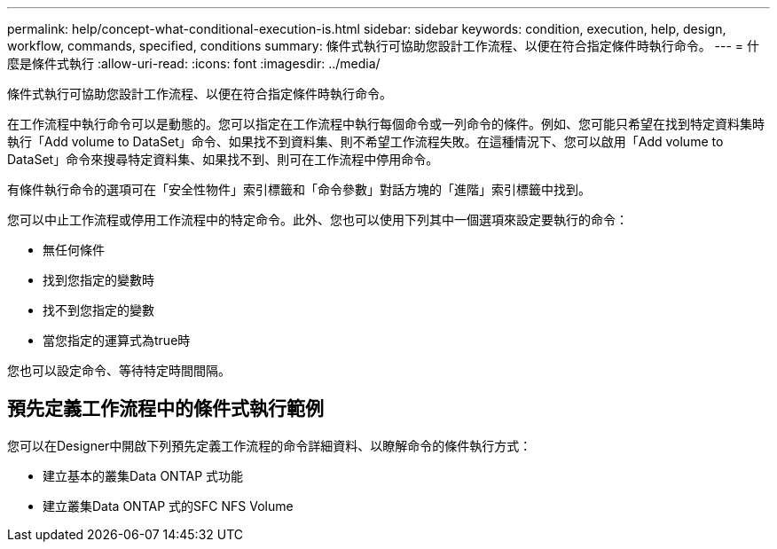 ---
permalink: help/concept-what-conditional-execution-is.html 
sidebar: sidebar 
keywords: condition, execution, help, design, workflow, commands, specified, conditions 
summary: 條件式執行可協助您設計工作流程、以便在符合指定條件時執行命令。 
---
= 什麼是條件式執行
:allow-uri-read: 
:icons: font
:imagesdir: ../media/


[role="lead"]
條件式執行可協助您設計工作流程、以便在符合指定條件時執行命令。

在工作流程中執行命令可以是動態的。您可以指定在工作流程中執行每個命令或一列命令的條件。例如、您可能只希望在找到特定資料集時執行「Add volume to DataSet」命令、如果找不到資料集、則不希望工作流程失敗。在這種情況下、您可以啟用「Add volume to DataSet」命令來搜尋特定資料集、如果找不到、則可在工作流程中停用命令。

有條件執行命令的選項可在「安全性物件」索引標籤和「命令參數」對話方塊的「進階」索引標籤中找到。

您可以中止工作流程或停用工作流程中的特定命令。此外、您也可以使用下列其中一個選項來設定要執行的命令：

* 無任何條件
* 找到您指定的變數時
* 找不到您指定的變數
* 當您指定的運算式為true時


您也可以設定命令、等待特定時間間隔。



== 預先定義工作流程中的條件式執行範例

您可以在Designer中開啟下列預先定義工作流程的命令詳細資料、以瞭解命令的條件執行方式：

* 建立基本的叢集Data ONTAP 式功能
* 建立叢集Data ONTAP 式的SFC NFS Volume

